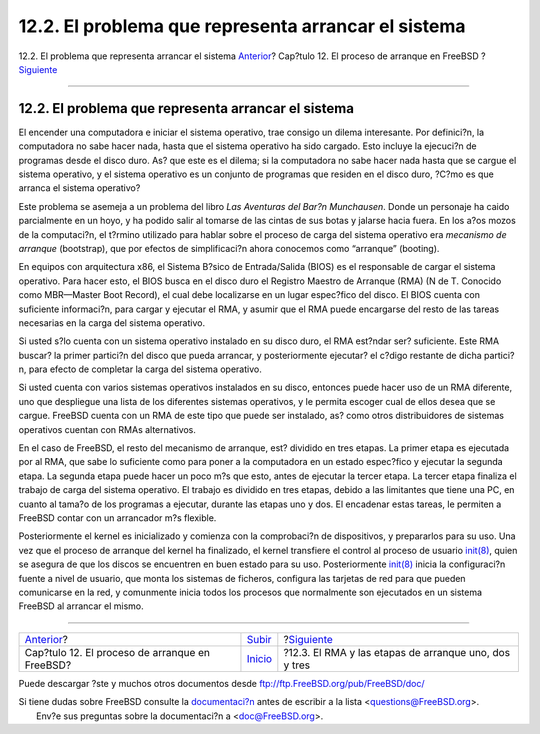 ====================================================
12.2. El problema que representa arrancar el sistema
====================================================

.. raw:: html

   <div class="navheader">

12.2. El problema que representa arrancar el sistema
`Anterior <boot.html>`__?
Cap?tulo 12. El proceso de arranque en FreeBSD
?\ `Siguiente <boot-blocks.html>`__

--------------

.. raw:: html

   </div>

.. raw:: html

   <div class="sect1">

.. raw:: html

   <div class="titlepage" xmlns="">

.. raw:: html

   <div>

.. raw:: html

   <div>

12.2. El problema que representa arrancar el sistema
----------------------------------------------------

.. raw:: html

   </div>

.. raw:: html

   </div>

.. raw:: html

   </div>

El encender una computadora e iniciar el sistema operativo, trae consigo
un dilema interesante. Por definici?n, la computadora no sabe hacer
nada, hasta que el sistema operativo ha sido cargado. Esto incluye la
ejecuci?n de programas desde el disco duro. As? que este es el dilema;
si la computadora no sabe hacer nada hasta que se cargue el sistema
operativo, y el sistema operativo es un conjunto de programas que
residen en el disco duro, ?C?mo es que arranca el sistema operativo?

Este problema se asemeja a un problema del libro *Las Aventuras del
Bar?n Munchausen*. Donde un personaje ha caido parcialmente en un hoyo,
y ha podido salir al tomarse de las cintas de sus botas y jalarse hacia
fuera. En los a?os mozos de la computaci?n, el t?rmino utilizado para
hablar sobre el proceso de carga del sistema operativo era *mecanismo de
arranque* (bootstrap), que por efectos de simplificaci?n ahora conocemos
como “arranque” (booting).

En equipos con arquitectura x86, el Sistema B?sico de Entrada/Salida
(BIOS) es el responsable de cargar el sistema operativo. Para hacer
esto, el BIOS busca en el disco duro el Registro Maestro de Arranque
(RMA) (N de T. Conocido como MBR—Master Boot Record), el cual debe
localizarse en un lugar espec?fico del disco. El BIOS cuenta con
suficiente informaci?n, para cargar y ejecutar el RMA, y asumir que el
RMA puede encargarse del resto de las tareas necesarias en la carga del
sistema operativo.

Si usted s?lo cuenta con un sistema operativo instalado en su disco
duro, el RMA est?ndar ser? suficiente. Este RMA buscar? la primer
partici?n del disco que pueda arrancar, y posteriormente ejecutar? el
c?digo restante de dicha partici?n, para efecto de completar la carga
del sistema operativo.

Si usted cuenta con varios sistemas operativos instalados en su disco,
entonces puede hacer uso de un RMA diferente, uno que despliegue una
lista de los diferentes sistemas operativos, y le permita escoger cual
de ellos desea que se cargue. FreeBSD cuenta con un RMA de este tipo que
puede ser instalado, as? como otros distribuidores de sistemas
operativos cuentan con RMAs alternativos.

En el caso de FreeBSD, el resto del mecanismo de arranque, est? dividido
en tres etapas. La primer etapa es ejecutada por al RMA, que sabe lo
suficiente como para poner a la computadora en un estado espec?fico y
ejecutar la segunda etapa. La segunda etapa puede hacer un poco m?s que
esto, antes de ejecutar la tercer etapa. La tercer etapa finaliza el
trabajo de carga del sistema operativo. El trabajo es dividido en tres
etapas, debido a las limitantes que tiene una PC, en cuanto al tama?o de
los programas a ejecutar, durante las etapas uno y dos. El encadenar
estas tareas, le permiten a FreeBSD contar con un arrancador m?s
flexible.

Posteriormente el kernel es inicializado y comienza con la comprobaci?n
de dispositivos, y prepararlos para su uso. Una vez que el proceso de
arranque del kernel ha finalizado, el kernel transfiere el control al
proceso de usuario
`init(8) <http://www.FreeBSD.org/cgi/man.cgi?query=init&sektion=8>`__,
quien se asegura de que los discos se encuentren en buen estado para su
uso. Posteriormente
`init(8) <http://www.FreeBSD.org/cgi/man.cgi?query=init&sektion=8>`__
inicia la configuraci?n fuente a nivel de usuario, que monta los
sistemas de ficheros, configura las tarjetas de red para que pueden
comunicarse en la red, y comunmente inicia todos los procesos que
normalmente son ejecutados en un sistema FreeBSD al arrancar el mismo.

.. raw:: html

   </div>

.. raw:: html

   <div class="navfooter">

--------------

+---------------------------------------------------+---------------------------+----------------------------------------------------------+
| `Anterior <boot.html>`__?                         | `Subir <boot.html>`__     | ?\ `Siguiente <boot-blocks.html>`__                      |
+---------------------------------------------------+---------------------------+----------------------------------------------------------+
| Cap?tulo 12. El proceso de arranque en FreeBSD?   | `Inicio <index.html>`__   | ?12.3. El RMA y las etapas de arranque uno, dos y tres   |
+---------------------------------------------------+---------------------------+----------------------------------------------------------+

.. raw:: html

   </div>

Puede descargar ?ste y muchos otros documentos desde
ftp://ftp.FreeBSD.org/pub/FreeBSD/doc/

| Si tiene dudas sobre FreeBSD consulte la
  `documentaci?n <http://www.FreeBSD.org/docs.html>`__ antes de escribir
  a la lista <questions@FreeBSD.org\ >.
|  Env?e sus preguntas sobre la documentaci?n a <doc@FreeBSD.org\ >.
